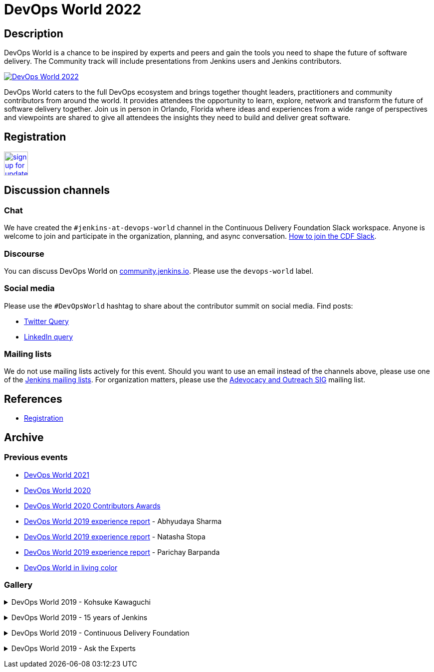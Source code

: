 = DevOps World 2022

== Description
DevOps World is a chance to be inspired by experts and peers and gain the tools you need to shape the future of software delivery.
The Community track will include presentations from Jenkins users and Jenkins contributors.

image:/images/conferences/devops-world-2022_825x350.png[DevOps World 2022, role=center, link="https://www.devopsworld.com/"]

DevOps World caters to the full DevOps ecosystem and brings together thought leaders, practitioners and community contributors from around the world.
It provides attendees the opportunity to learn, explore, network and transform the future of software delivery together.
Join us in person in Orlando, Florida where ideas and experiences from a wide range of perspectives and viewpoints are shared to give all attendees the insights they need to build and deliver great software.

== Registration

image:/images/post-images/jenkins-is-the-way/sign-up-for-update-button.png[link="https://www.devopsworld.com/updates", role=center, height=48]

== Discussion channels

=== Chat

We have created the `#jenkins-at-devops-world` channel in the Continuous Delivery Foundation Slack workspace.
Anyone is welcome to join and participate in the organization, planning, and async conversation.
link:/chat/#continuous-delivery-foundation[How to join the CDF Slack].


=== Discourse

You can discuss DevOps World on link:https://community.jenkins.io/[community.jenkins.io].
Please use the `devops-world` label.

=== Social media

Please use the `#DevOpsWorld` hashtag to share about the contributor summit on social media.
Find posts:

* link:https://twitter.com/search?q=DevOpsWorld[Twitter Query]
* link:https://www.linkedin.com/search/results/content/?keywords=%22Jenkins%20Contributor%20Summit%22%20OR%20%23DevOpsWOrld%20OR%20%22Jenkins%20project%20contributor%20summit%22&origin=GLOBAL_SEARCH_HEADER&sortBy=%22relevance%22[LinkedIn query]

=== Mailing lists

We do not use mailing lists actively for this event.
Should you want to use an email instead of the channels above, please use one of the link:/mailing-lists/[Jenkins mailing lists].
For organization matters, please use the link:/mailing-lists/#jenkins-advocacy-and-outreach-sig-googlegroups-com[Adevocacy and Outreach SIG] mailing list.

== References

* link:https://www.cloudbees.com/devops-world-2021/registration[Registration]
// * link:https://docs.google.com/document/d/1JVbWudREipEF5UJn-bBRU5QIjKf8mzFP9iFdwWbgFB0/edit?usp=sharing[Coordination Google Doc]

== Archive

=== Previous events

* link:/blog/2021/09/21/jenkins-at-devops-world/#content-top[DevOps World 2021]
* link:/blog/2020/09/19/jenkins-at-devops-world-2020/[DevOps World 2020] 
* link:/blog/2020/12/11/devops-world-2020-jenkins-contributors-awarded-top-honors-at-devops-worlds-2020/[DevOps World 2020 Contributors Awards] 
* link:/blog/2020/02/07/trip-to-dwjw/[DevOps World 2019 experience report] - Abhyudaya Sharma
* link:/blog/2019/08/22/devops-world/[DevOps World 2019 experience report] - Natasha Stopa
* link:/blog/2020/02/19/jenkins-world-lisbon-with-love-from-india/[DevOps World 2019 experience report] - Parichay Barpanda
* link:/blog/2019/11/01/devops-world-jenkins-world-san-francisco-in-living-colors/[DevOps World in living color]

=== Gallery

+++ <details><summary> +++
DevOps World 2019 - Kohsuke Kawaguchi
+++ </summary><div> +++
image:/images/post-images/role-strategy-performance/dwjw-14.jpg[Kohsuke Kawaguchi, role=center]
+++ </div></details> +++

+++ <details><summary> +++
DevOps World 2019 - 15 years of Jenkins
+++ </summary><div> +++
image:/images/post-images/jenkinsworld2019/1D5_0614.jpg[15 years of Jenkins, role=center]
+++ </div></details> +++

+++ <details><summary> +++
DevOps World 2019 - Continuous Delivery Foundation
+++ </summary><div> +++
image:/images/post-images/jenkinsworld2019/1D5_0437.jpg[Continuous Delivery Foundation, role=center]
+++ </div></details> +++

+++ <details><summary> +++
DevOps World 2019 - Ask the Experts
+++ </summary><div> +++
image:/images/post-images/role-strategy-performance/dwjw-16.jpg[Ask the Experts, role=center]
+++ </div></details> +++
